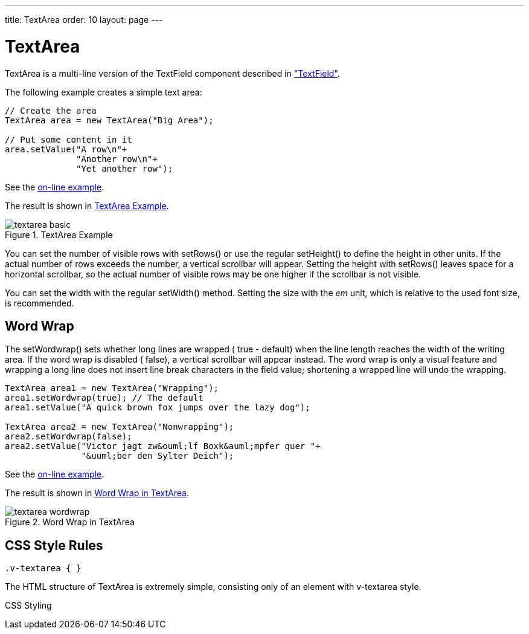 ---
title: TextArea
order: 10
layout: page
---

[[components.textarea]]
= [classname]#TextArea#

ifdef::web[]
[.sampler]
image:{live-demo-image}[alt="Live Demo", link="http://demo.vaadin.com/sampler/#ui/data-input/text-input/text-area"]
endif::web[]

[classname]#TextArea# is a multi-line version of the [classname]#TextField#
component described in
<<dummy/../../../framework/components/components-textfield#components.textfield,"TextField">>.

The following example creates a simple text area:


[source, java]
----
// Create the area
TextArea area = new TextArea("Big Area");
        
// Put some content in it
area.setValue("A row\n"+
              "Another row\n"+
              "Yet another row");
----
See the http://demo.vaadin.com/book-examples-vaadin7/book#component.textarea.basic[on-line example, window="_blank"].

The result is shown in <<figure.components.textarea>>.

[[figure.components.textarea]]
.[classname]#TextArea# Example
image::img/textarea-basic.png[]

You can set the number of visible rows with [methodname]#setRows()# or use the
regular [methodname]#setHeight()# to define the height in other units. If the
actual number of rows exceeds the number, a vertical scrollbar will appear.
Setting the height with [methodname]#setRows()# leaves space for a horizontal
scrollbar, so the actual number of visible rows may be one higher if the
scrollbar is not visible.

You can set the width with the regular [methodname]#setWidth()# method. Setting
the size with the __em__ unit, which is relative to the used font size, is
recommended.

[[components.textarea.wordwrap]]
== Word Wrap

The [methodname]#setWordwrap()# sets whether long lines are wrapped (
[literal]#++true++# - default) when the line length reaches the width of the
writing area. If the word wrap is disabled ( [literal]#++false++#), a vertical
scrollbar will appear instead. The word wrap is only a visual feature and
wrapping a long line does not insert line break characters in the field value;
shortening a wrapped line will undo the wrapping.


[source, java]
----
TextArea area1 = new TextArea("Wrapping");
area1.setWordwrap(true); // The default
area1.setValue("A quick brown fox jumps over the lazy dog");

TextArea area2 = new TextArea("Nonwrapping");
area2.setWordwrap(false);
area2.setValue("Victor jagt zw&ouml;lf Boxk&auml;mpfer quer "+
               "&uuml;ber den Sylter Deich");
----
See the http://demo.vaadin.com/book-examples-vaadin7/book#component.textarea.wordwrap[on-line example, window="_blank"].

The result is shown in <<figure.components.textarea.wordwrap>>.

[[figure.components.textarea.wordwrap]]
.Word Wrap in [classname]#TextArea#
image::img/textarea-wordwrap.png[]


[[components.textarea.css]]
== CSS Style Rules


[source, css]
----
.v-textarea { }
----

The HTML structure of [classname]#TextArea# is extremely simple, consisting only
of an element with [literal]#++v-textarea++# style.

CSS Styling


